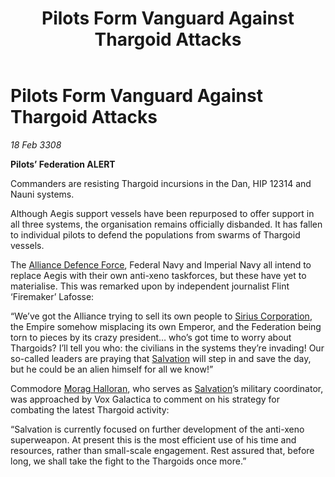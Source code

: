 :PROPERTIES:
:ID:       09c6f234-8dfb-4d17-b048-66a3600b1ef5
:END:
#+title: Pilots Form Vanguard Against Thargoid Attacks
#+filetags: :3308:Empire:Federation:Alliance:Thargoid:galnet:

* Pilots Form Vanguard Against Thargoid Attacks

/18 Feb 3308/

*Pilots’ Federation ALERT* 

Commanders are resisting Thargoid incursions in the Dan, HIP 12314 and Nauni systems. 

Although Aegis support vessels have been repurposed to offer support in all three systems, the organisation remains officially disbanded. It has fallen to individual pilots to defend the populations from swarms of Thargoid vessels. 

The [[id:17d9294e-7759-4cf4-9a67-5f12b5704f51][Alliance Defence Force]], Federal Navy and Imperial Navy all intend to replace Aegis with their own anti-xeno taskforces, but these have yet to materialise. This was remarked upon by independent journalist Flint ‘Firemaker’ Lafosse: 

“We’ve got the Alliance trying to sell its own people to [[id:aae70cda-c437-4ffa-ac0a-39703b6aa15a][Sirius Corporation]], the Empire somehow misplacing its own Emperor, and the Federation being torn to pieces by its crazy president… who’s got time to worry about Thargoids? I’ll tell you who: the civilians in the systems they’re invading! Our so-called leaders are praying that [[id:106b62b9-4ed8-4f7c-8c5c-12debf994d4f][Salvation]] will step in and save the day, but he could be an alien himself for all we know!” 

Commodore [[id:bcaa9222-b056-41cf-9361-68dd8d3424fb][Morag Halloran]], who serves as [[id:106b62b9-4ed8-4f7c-8c5c-12debf994d4f][Salvation]]’s military coordinator, was approached by Vox Galactica to comment on his strategy for combating the latest Thargoid activity: 

“Salvation is currently focused on further development of the anti-xeno superweapon. At present this is the most efficient use of his time and resources, rather than small-scale engagement. Rest assured that, before long, we shall take the fight to the Thargoids once more.”

